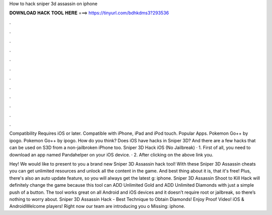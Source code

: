 How to hack sniper 3d assassin on iphone



𝐃𝐎𝐖𝐍𝐋𝐎𝐀𝐃 𝐇𝐀𝐂𝐊 𝐓𝐎𝐎𝐋 𝐇𝐄𝐑𝐄 ===> https://tinyurl.com/bdhkdms3?293536



.



.



.



.



.



.



.



.



.



.



.



.

Compatibility Requires iOS or later. Compatible with iPhone, iPad and iPod touch. Popular Apps. Pokemon Go++ by ipogo. Pokemon Go++ by ipogo. How do you think? Does iOS have hacks in Sniper 3D? And there are a few hacks that can be used on S3D from a non-jailbroken iPhone too. Sniper 3D Hack iOS (No Jailbreak) · 1. First of all, you need to download an app named Pandahelper on your iOS device. · 2. After clicking on the above link you.

Hey! We would like to present to you a brand new Sniper 3D Assassin hack tool! With these Sniper 3D Assassin cheats you can get unlimited resources and unlock all the content in the game. And best thing about it is, that it's free! Plus, there's also an auto update feature, so you will always get the latest g: iphone. Sniper 3D Assassin Shoot to Kill Hack will definitely change the game because this tool can ADD Unlimited Gold and ADD Unlimited Diamonds with just a simple push of a button. The tool works great on all Android and iOS devices and it doesn’t require root or jailbreak, so there’s nothing to worry about. Sniper 3D Assassin Hack - Best Technique to Obtain Diamonds! Enjoy Proof Video! iOS & AndroidWelcome players! Right now our team are introducing you o Missing: iphone.
